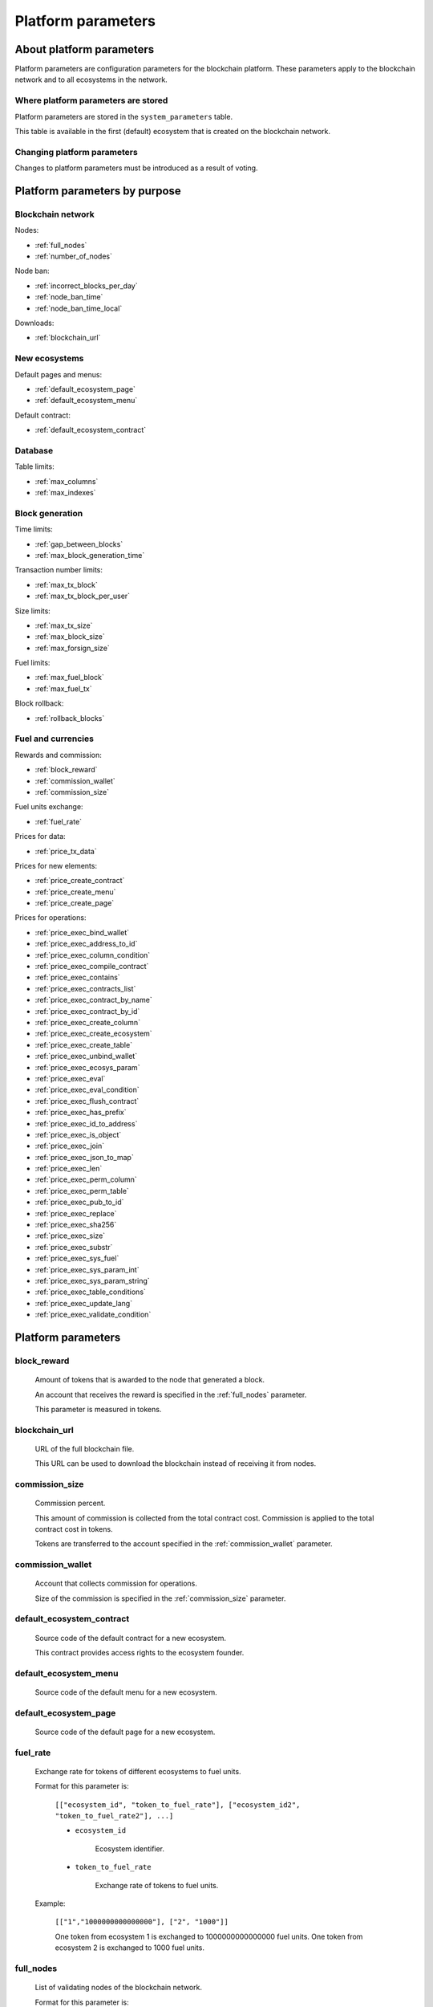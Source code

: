 .. -- Conditionals Genesis / Apla -------------------------------------------------

.. token naming
.. |tokens| replace:: tokens
.. .. |tokens| replace:: APL tokens


Platform parameters
###################


About platform parameters
=========================

Platform parameters are configuration parameters for the blockchain platform. These parameters apply to the blockchain network and to all ecosystems in the network.


Where platform parameters are stored
------------------------------------

Platform parameters are stored in the ``system_parameters`` table.

This table is available in the first (default) ecosystem that is created on the blockchain network.


Changing platform parameters
----------------------------

Changes to platform parameters must be introduced as a result of voting.

.. todo::

    Link to a topic where this is explained further.



Platform parameters by purpose
==============================


Blockchain network
------------------

Nodes:

- :ref:`full_nodes`
- :ref:`number_of_nodes`

Node ban:

- :ref:`incorrect_blocks_per_day`
- :ref:`node_ban_time`
- :ref:`node_ban_time_local`

Downloads:

- :ref:`blockchain_url`


New ecosystems
--------------

Default pages and menus:

- :ref:`default_ecosystem_page`
- :ref:`default_ecosystem_menu`

Default contract:

- :ref:`default_ecosystem_contract`


Database
--------

Table limits:

- :ref:`max_columns`
- :ref:`max_indexes`


Block generation
----------------

Time limits:

- :ref:`gap_between_blocks`
- :ref:`max_block_generation_time`

Transaction number limits:

- :ref:`max_tx_block`
- :ref:`max_tx_block_per_user`

Size limits:

- :ref:`max_tx_size`
- :ref:`max_block_size`
- :ref:`max_forsign_size`

Fuel limits:

- :ref:`max_fuel_block`
- :ref:`max_fuel_tx`

Block rollback:

- :ref:`rollback_blocks`


Fuel and currencies
-------------------

Rewards and commission:

- :ref:`block_reward`
- :ref:`commission_wallet`
- :ref:`commission_size`

Fuel units exchange:

- :ref:`fuel_rate`

Prices for data:

- :ref:`price_tx_data`

Prices for new elements:

- :ref:`price_create_contract`
- :ref:`price_create_menu`
- :ref:`price_create_page`

Prices for operations:

- :ref:`price_exec_bind_wallet`
- :ref:`price_exec_address_to_id`
- :ref:`price_exec_column_condition`
- :ref:`price_exec_compile_contract`
- :ref:`price_exec_contains`
- :ref:`price_exec_contracts_list`
- :ref:`price_exec_contract_by_name`
- :ref:`price_exec_contract_by_id`
- :ref:`price_exec_create_column`
- :ref:`price_exec_create_ecosystem`
- :ref:`price_exec_create_table`
- :ref:`price_exec_unbind_wallet`
- :ref:`price_exec_ecosys_param`
- :ref:`price_exec_eval`
- :ref:`price_exec_eval_condition`
- :ref:`price_exec_flush_contract`
- :ref:`price_exec_has_prefix`
- :ref:`price_exec_id_to_address`
- :ref:`price_exec_is_object`
- :ref:`price_exec_join`
- :ref:`price_exec_json_to_map`
- :ref:`price_exec_len`
- :ref:`price_exec_perm_column`
- :ref:`price_exec_perm_table`
- :ref:`price_exec_pub_to_id`
- :ref:`price_exec_replace`
- :ref:`price_exec_sha256`
- :ref:`price_exec_size`
- :ref:`price_exec_substr`
- :ref:`price_exec_sys_fuel`
- :ref:`price_exec_sys_param_int`
- :ref:`price_exec_sys_param_string`
- :ref:`price_exec_table_conditions`
- :ref:`price_exec_update_lang`
- :ref:`price_exec_validate_condition`


Platform parameters
===================


.. _block_reward:

block_reward
------------

    Amount of |tokens| that is awarded to the node that generated a block.

    An account that receives the reward is specified in the :ref:`full_nodes` parameter.

    This parameter is measured in |tokens|.


.. _blockchain_url:

blockchain_url
--------------

    URL of the full blockchain file.

    This URL can be used to download the blockchain instead of receiving it from nodes.


.. _commission_size:

commission_size
---------------

    Commission percent.

    This amount of commission is collected from the total contract cost. Commission is applied to the total contract cost in |tokens|.

    Tokens are transferred to the account specified in the :ref:`commission_wallet` parameter.


.. _commission_wallet:

commission_wallet
-----------------

    Account that collects commission for operations.

    Size of the commission is specified in the :ref:`commission_size` parameter.


.. _default_ecosystem_contract:

default_ecosystem_contract
--------------------------

    Source code of the default contract for a new ecosystem.

    This contract provides access rights to the ecosystem founder.


.. _default_ecosystem_menu:

default_ecosystem_menu
----------------------

    Source code of the default menu for a new ecosystem.


.. _default_ecosystem_page:

default_ecosystem_page
----------------------

    Source code of the default page for a new ecosystem.


.. _fuel_rate:

fuel_rate
---------

    Exchange rate for tokens of different ecosystems to fuel units.

    Format for this parameter is:

        ``[["ecosystem_id", "token_to_fuel_rate"], ["ecosystem_id2", "token_to_fuel_rate2"], ...]``

        - ``ecosystem_id``

            Ecosystem identifier.

        - ``token_to_fuel_rate``

            Exchange rate of tokens to fuel units.

    Example:

        ``[["1","1000000000000000"], ["2", "1000"]]``

        One token from ecosystem 1 is exchanged to 1000000000000000 fuel units. One token from ecosystem 2 is exchanged to 1000 fuel units.


.. _full_nodes:

full_nodes
----------

    List of validating nodes of the blockchain network.

    Format for this parameter is:

        ``[["host:port","wallet_id","node_pub"], ["host2:port2","wallet_id2","node_pub2"]]``

        - ``host:port``

            Address and port of the node host.

            Transactions and new blocks are sent to this host. This address can also be used to obtain the full blockchain starting from the first block.

        - ``wallet_id``

            Wallet (account identifier) that receives rewards for generating new blocks and processing transactions.

        - ``node_pub``

            Public key of the node. This key is used to check block signatures.


.. _gap_between_blocks:

gap_between_blocks
------------------

    Amount of time, in seconds, that a node can use to create a new block.

    This parameter is a network parameter. All nodes in the network use it to determine when to generate new blocks. If a node did not create a block in this time period, the turn passes to the next node in a list of validating nodes.

    Minimum value for this parameter is ``1`` (one second).

    .. todo::

        How it works with max_block_generation_time?


.. _incorrect_blocks_per_day:

incorrect_blocks_per_day
------------------------

    Amount of incorrect blocks per day that a node may generate before it is banned from the network.

    When more than half of nodes in a network have received this amount of incorrect blocks from a certain  node, this node is banned from the network for :ref:`node_ban_time` amount of time.


.. _max_block_generation_time:

max_block_generation_time
-------------------------

    Maximum amount of time that a node may spend to generate a block, in ms.

    .. todo::

        How it works with gap_between_blocks?


.. _max_block_size:

max_block_size
--------------

    Maximum block size, in bytes.


.. _max_columns:

max_columns
-----------

    Maximum number of columns in tables.

    The predefined ``id`` column is not included in this maximum.


.. _max_forsign_size:

max_forsign_size
----------------

    Maximum size, in bytes, of a forsign (string to be signed) generated for a transaction.

    .. todo::

        Better explain what a forsign is.


.. _max_fuel_block:

max_fuel_block
--------------

    Maximum total fuel cost of a single block.


.. _max_fuel_tx:

max_fuel_tx
-----------

    Maximum total fuel cost of a single transaction.


.. _max_indexes:

max_indexes
-----------

    Maximum number of index fields in a table.


.. _max_tx_block:

max_tx_block
------------

    Maimum number of transactions in a single block.


.. _max_tx_block_per_user:

max_tx_block_per_user
---------------------

    Maximum number of transactions in one block that belong to one account.


.. _max_tx_size:

max_tx_size
-----------

    Maximum transaction size, in bytes.


.. _node_ban_time:

node_ban_time
-------------

    Global ban period for nodes, in ms.

    When more than half of nodes in a network have received :ref:`incorrect_blocks_per_day` amount of blocks from a certain node, this node is banned from the network for the specified amount of time.


.. _node_ban_time_local:

node_ban_time_local
-------------------

    Local ban period for nodes, in ms.

    When a node receives an incorrect block from another node, it bans the sender node locally for this amount of time.


.. _number_of_nodes:

number_of_nodes
---------------

    Maximum number of validating nodes in the :ref:`full_nodes` parameter.


.. _price_create_contract:

price_create_contract
---------------------

    Fuel cost for creating a new contract.

    This parameter defines additional fuel cost of the ``@1NewContract`` contract. When this contract is executed, fuel costs for executing functions in this contract are also counted and added to the total cost.

    This parameter is measured in fuel units. Fuel units are exchanged to |tokens| using :ref:`fuel_rate`.


.. _price_create_menu:

price_create_menu
-----------------

    Fuel cost for creating a new menu.

    This parameter defines additional fuel cost of the ``@1NewMenu`` contract. When this contract is executed, fuel costs for executing functions in this contract are also counted and added to the total cost.

    This parameter is measured in fuel units. Fuel units are exchanged to |tokens| using :ref:`fuel_rate`.


.. _price_create_page:

price_create_page
-----------------

    Fuel cost for creating a new page.

    This parameter defines additional fuel cost of the ``@1NewPage`` contract. When this contract is executed, fuel costs for functions in this contract are also counted and added to the total cost.

    This parameter is measured in fuel units. Fuel units are exchanged to |tokens| using :ref:`fuel_rate`.


.. _price_exec_address_to_id:

price_exec_address_to_id
------------------------

    Fuel cost of :func:`AddressToId` function call.


.. _price_exec_bind_wallet:

price_exec_bind_wallet
----------------------

    Fuel cost of :func:`Activate` function call.


.. _price_exec_column_condition:

price_exec_column_condition
---------------------------

    Fuel cost of :func:`ColumnCondition` function call.


.. _price_exec_compile_contract:

price_exec_compile_contract
---------------------------

    Fuel cost of :func:`CompileContract` function call.


.. _price_exec_contains:

price_exec_contains
-------------------

    Fuel cost of :func:`Contains` function call.


.. _price_exec_contract_by_id:

price_exec_contract_by_id
-------------------------

    Fuel cost of :func:`GetContractById` function call.


.. _price_exec_contract_by_name:

price_exec_contract_by_name
---------------------------

    Fuel cost of :func:`GetContractByName` function call.


.. _price_exec_contracts_list:

price_exec_contracts_list
-------------------------

    Fuel cost of :func:`ContractsList` function call.


.. _price_exec_create_column:

price_exec_create_column
------------------------

    Fuel cost of :func:`CreateColumn` function call.


.. _price_exec_create_ecosystem:

price_exec_create_ecosystem
---------------------------

    Fuel cost of :func:`CreateEcosystem` function call.


.. _price_exec_create_table:

price_exec_create_table
-----------------------

    Fuel cost of :func:`CreateTable` function call.


.. _price_exec_ecosys_param:

price_exec_ecosys_param
-----------------------

    Fuel cost of :func:`EcosysParam` function call.


.. _price_exec_eval:

price_exec_eval
---------------

    Fuel cost of :func:`Eval` function call.


.. _price_exec_eval_condition:

price_exec_eval_condition
-------------------------

    Fuel cost of :func:`EvalCondition` function call.


.. _price_exec_flush_contract:

price_exec_flush_contract
-------------------------

    Fuel cost of :func:`FlushContract` function call.


.. _price_exec_has_prefix:

price_exec_has_prefix
---------------------

    Fuel cost of :func:`HasPrefix` function call.


.. _price_exec_id_to_address:

price_exec_id_to_address
------------------------

    Fuel cost of :func:`IdToAddress` function call.


.. _price_exec_is_object:

price_exec_is_object
--------------------

    Fuel cost of :func:`IsObject` function call.


.. _price_exec_join:

price_exec_join
----------------

    Fuel cost of :func:`Join` function call.


.. _price_exec_json_to_map:

price_exec_json_to_map
----------------------

    Fuel cost of :func:`JSONToMap` function call.


.. _price_exec_len:

price_exec_len
--------------

    Fuel cost of :func:`Len` function call.


.. _price_exec_perm_column:

price_exec_perm_column
----------------------

    Fuel cost of :func:`PermColumn` function call.


.. _price_exec_perm_table:

price_exec_perm_table
---------------------

    Fuel cost of :func:`PermTable` function call.


.. _price_exec_pub_to_id:

price_exec_pub_to_id
--------------------

    Fuel cost of :func:`PubToID` function call.


.. _price_exec_replace:

price_exec_replace
------------------

    Fuel cost of :func:`Replace` function call.


.. _price_exec_sha256:

price_exec_sha256
-----------------

    Fuel cost of :func:`Sha256` function call.


.. _price_exec_size:

price_exec_size
---------------

    Fuel cost of :func:`Size` function call.


.. _price_exec_substr:

price_exec_substr
-----------------

    Fuel cost of :func:`Substr` function call.


.. _price_exec_sys_fuel:

price_exec_sys_fuel
-------------------

    Fuel cost of :func:`SysFuel` function call.


.. _price_exec_sys_param_int:

price_exec_sys_param_int
------------------------

    Fuel cost of :func:`SysParamInt` function call.


.. _price_exec_sys_param_string:

price_exec_sys_param_string
---------------------------

    Fuel cost of :func:`SysParamString` function call.


.. _price_exec_table_conditions:

price_exec_table_conditions
---------------------------

    Fuel cost of :func:`TableConditions` function call.


.. _price_exec_unbind_wallet:

price_exec_unbind_wallet
------------------------

    Fuel cost of :func:`Deactivate` function call.


.. _price_exec_update_lang:

price_exec_update_lang
----------------------

    Fuel cost of :func:`UpdateLang` function call.


.. _price_exec_validate_condition:

price_exec_validate_condition
-----------------------------

    Fuel cost of :func:`ValidateCondition` function call.


.. _price_tx_data:

price_tx_data
-------------

    Fuel cost taken per 1024 bytes of data passed to a transaction.

    This parameter is measured in fuel units.


.. _rollback_blocks:

rollback_blocks
---------------

    Number of blocks that can be rolled back in case when a fork is detected in the blockchain.

